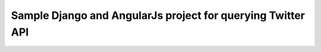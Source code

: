 ============================================================
Sample Django and AngularJs project for querying Twitter API
============================================================

